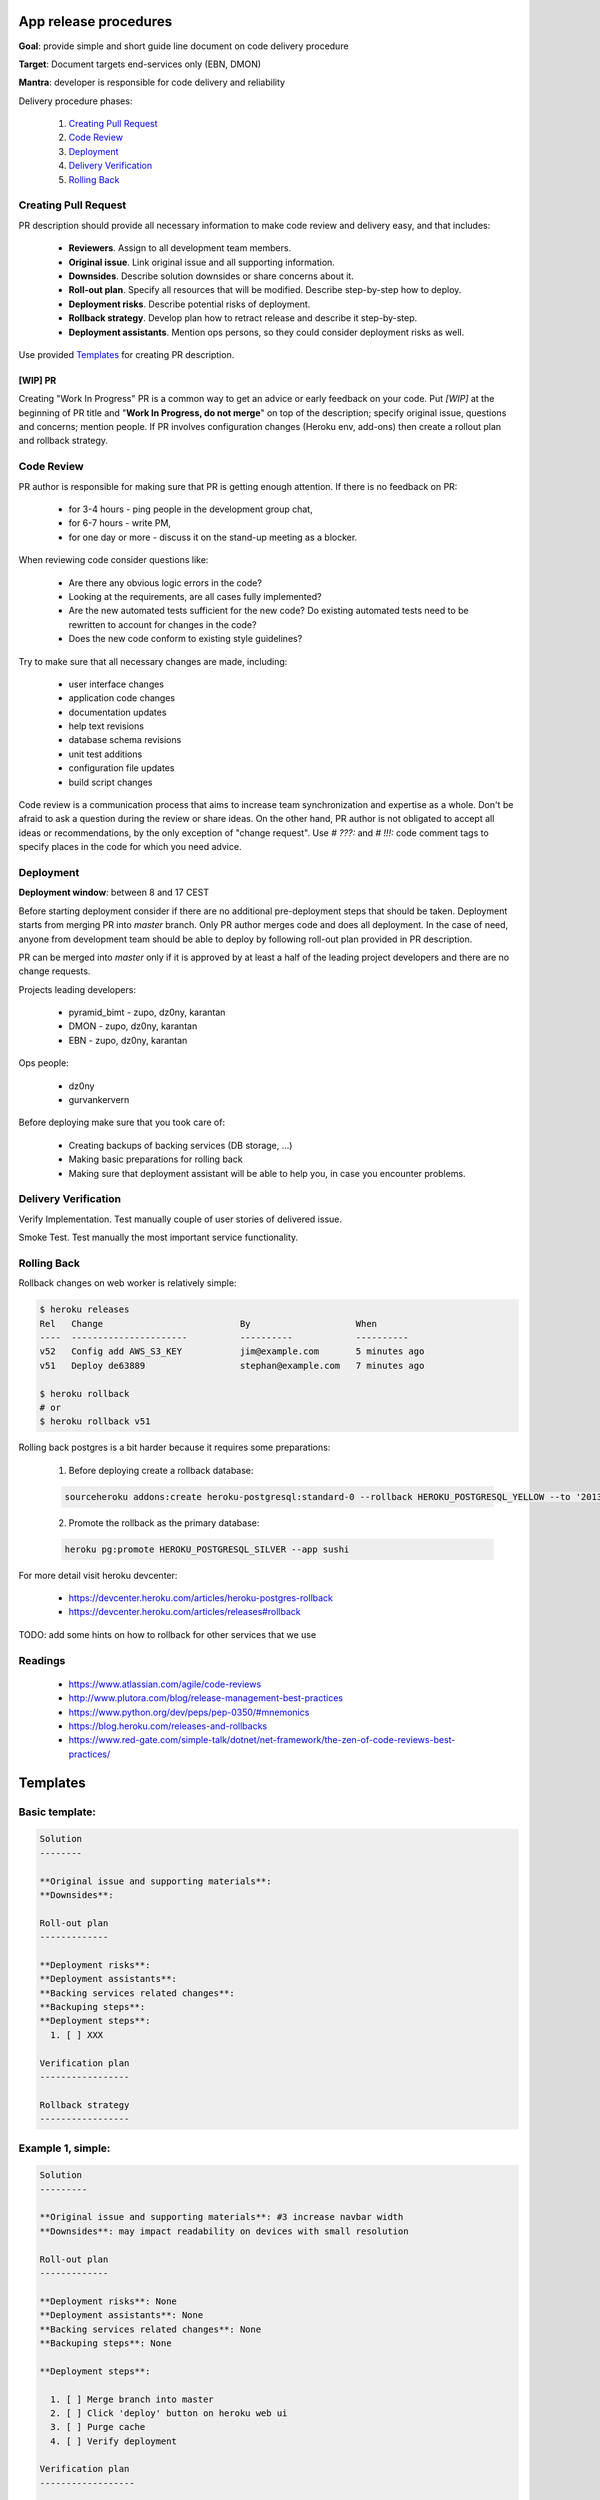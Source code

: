 **********************
App release procedures
**********************

**Goal**: provide simple and short guide line document on code delivery procedure

**Target**: Document targets end-services only (EBN, DMON)

**Mantra**: developer is responsible for code delivery and reliability

Delivery procedure phases:

    #. `Creating Pull Request`_
    #. `Code Review`_
    #. `Deployment`_
    #. `Delivery Verification`_
    #. `Rolling Back`_


Creating Pull Request
=====================

PR description should provide all necessary information to make code review and
delivery easy, and that includes:

    * **Reviewers**. Assign to all development team members.
    * **Original issue**. Link original issue and all supporting information.
    * **Downsides**. Describe solution downsides or share concerns about it.
    * **Roll-out plan**. Specify all resources that will be modified. Describe step-by-step how to deploy.
    * **Deployment risks**. Describe potential risks of deployment.
    * **Rollback strategy**. Develop plan how to retract release and describe it step-by-step.
    * **Deployment assistants**. Mention ops persons, so they could consider deployment risks as well.

Use provided `Templates`_ for creating PR description.

[WIP] PR
--------

Creating "Work In Progress" PR is a common way to get an advice or early
feedback on your code. Put `[WIP]` at the beginning of PR title and
"**Work In Progress, do not merge**" on top of the description; specify
original issue, questions and concerns; mention people. If PR involves
configuration changes (Heroku env, add-ons) then create a rollout plan and
rollback strategy.


Code Review
===========

PR author is responsible for making sure that PR is getting enough attention.
If there is no feedback on PR:
    * for 3-4 hours - ping people in the development group chat,
    * for 6-7 hours - write PM,
    * for one day or more - discuss it on the stand-up meeting as a blocker.

When reviewing code consider questions like:

    * Are there any obvious logic errors in the code?
    * Looking at the requirements, are all cases fully implemented?
    * Are the new automated tests sufficient for the new code?
      Do existing automated tests need to be rewritten to account
      for changes in the code?
    * Does the new code conform to existing style guidelines?

Try to make sure that all necessary changes are made, including:

    * user interface changes
    * application code changes
    * documentation updates
    * help text revisions
    * database schema revisions
    * unit test additions
    * configuration file updates
    * build script changes

Code review is a communication process that aims to increase team
synchronization and expertise as a whole. Don't be afraid to ask a question
during the review or share ideas. On the other hand, PR author is not obligated
to accept all ideas or recommendations, by the only exception of
"change request". Use `# ???:` and `# !!!:` code comment tags to specify places
in the code for which you need advice.


Deployment
==========

**Deployment window**: between 8 and 17 CEST

Before starting deployment consider if there are no additional pre-deployment
steps that should be taken. Deployment starts from merging PR into `master`
branch. Only PR author merges code and does all deployment. In the case of
need, anyone from development team should be able to deploy by following
roll-out plan provided in PR description.

PR can be merged into `master` only if it is approved by at least a half
of the leading project developers and there are no change requests.

Projects leading developers:

    * pyramid_bimt - zupo, dz0ny, karantan
    * DMON - zupo, dz0ny, karantan
    * EBN - zupo, dz0ny, karantan

Ops people:

    * dz0ny
    * gurvankervern

Before deploying make sure that you took care of:

    * Creating backups of backing services (DB storage, ...)
    * Making basic preparations for rolling back
    * Making sure that deployment assistant will be able to help you, in case you encounter problems.


Delivery Verification
=====================

Verify Implementation. Test manually couple of user stories of delivered issue.

Smoke Test. Test manually the most important service functionality.


Rolling Back
============

Rollback changes on web worker is relatively simple:

.. code-block:: bash

    $ heroku releases
    Rel   Change                          By                    When
    ----  ----------------------          ----------            ----------
    v52   Config add AWS_S3_KEY           jim@example.com       5 minutes ago
    v51   Deploy de63889                  stephan@example.com   7 minutes ago

    $ heroku rollback
    # or
    $ heroku rollback v51

Rolling back postgres is a bit harder because it requires some preparations:

  1. Before deploying create a rollback database:

  .. code-block::

        sourceheroku addons:create heroku-postgresql:standard-0 --rollback HEROKU_POSTGRESQL_YELLOW --to '2013-10-21 15:52+00' --app sushi

  2. Promote the rollback as the primary database:

  .. code-block::

        heroku pg:promote HEROKU_POSTGRESQL_SILVER --app sushi

For more detail visit heroku devcenter:

    * https://devcenter.heroku.com/articles/heroku-postgres-rollback
    * https://devcenter.heroku.com/articles/releases#rollback

TODO: add some hints on how to rollback for other services that we use


Readings
========

    * https://www.atlassian.com/agile/code-reviews
    * http://www.plutora.com/blog/release-management-best-practices
    * https://www.python.org/dev/peps/pep-0350/#mnemonics
    * https://blog.heroku.com/releases-and-rollbacks
    * https://www.red-gate.com/simple-talk/dotnet/net-framework/the-zen-of-code-reviews-best-practices/


**********
Templates
**********

Basic template:
===============

.. code-block:: rst

    Solution
    --------

    **Original issue and supporting materials**:
    **Downsides**:

    Roll-out plan
    -------------

    **Deployment risks**:
    **Deployment assistants**:
    **Backing services related changes**:
    **Backuping steps**:
    **Deployment steps**:
      1. [ ] XXX

    Verification plan
    -----------------

    Rollback strategy
    -----------------


Example 1, simple:
===================

.. code-block:: rst

    Solution
    ---------

    **Original issue and supporting materials**: #3 increase navbar width
    **Downsides**: may impact readability on devices with small resolution

    Roll-out plan
    -------------

    **Deployment risks**: None
    **Deployment assistants**: None
    **Backing services related changes**: None
    **Backuping steps**: None

    **Deployment steps**:

      1. [ ] Merge branch into master
      2. [ ] Click 'deploy' button on heroku web ui
      3. [ ] Purge cache
      4. [ ] Verify deployment

    Verification plan
    ------------------

      1. [ ] check if navbar width have been increased
      2. [ ] check some number of the pages on the site to ensure that no other styles were affected

    Rollback strategy
    -----------------
    Rollback web worker to previous revision: `heroku rollback vXX`

Example 2, db migration:
=========================

.. code-block:: rst

    Solution
    ---------

    **Original issue and supporting materials**:
      * #3 remove `username` field, use `email` instead of `username`

    **Downsides**:
      * users profile won't be viewable by `username` - will break links
      * users emails will be exposed
      * authentication policy change - users no longer will be able to log in by `username`

    Roll-out plan
    -------------

    **Deployment risks**:
      * long running DB migration
      * complex DB migration

    **Deployment assistants**: dz0ny I will need your assistance for DB migration

    **Backing services related changes**:
      * postgres:
        * removing `username` field form `mypackage.models.User` model
      * environment variables:
        * update `MYVAR` variable

    **Backuping steps**:
      1. [ ] Create production DB rollback:
         `heroku addons:create heroku-postgresql:standard-0 --rollback HEROKU_POSTGRESQL_YELLOW --to '2013-10-21 15:52+00' --app sushi`
      2. [ ] Backup `MYVAR` variable value
         `heroku config:get MYVAR > MYVAR.old`

    **Deployment steps**:
      1. [ ] Notify end users about this changes
      2. [ ] Merge PR into master
      3. [ ] Set application into maintenance mode:
         `heroku maintenance:on`
      4. [ ] Deploy app new release, it may take up to 40 minutes because of complex migration
      6. [ ] Disable maintenance mode:
        `heroku maintenance:off`
      7. [ ] Verify deployment
      8. [ ] After some time destroy DB rollback:
         `heroku addons:destroy HEROKU_POSTGRESQL_YELLOW --app sushi`

    Verification plan
    -----------------
      1. [ ] Implementation verification: test production against original issue user stories
      2. [ ] Smoke Testing: click through user related pages

    Rollback strategy.
    ------------------
     1 [ ] Rollback `MYVAR` variable value
       `heroku config:set MYVAR=$(< MYVAR.old)`
     2 [ ] Rollback web worker to previous revision
       `heroku rollback vXX`
     3 [ ] Promote DB rollback as the primary database
       `heroku pg:promote HEROKU_POSTGRESQL_SILVER --app sushi`
